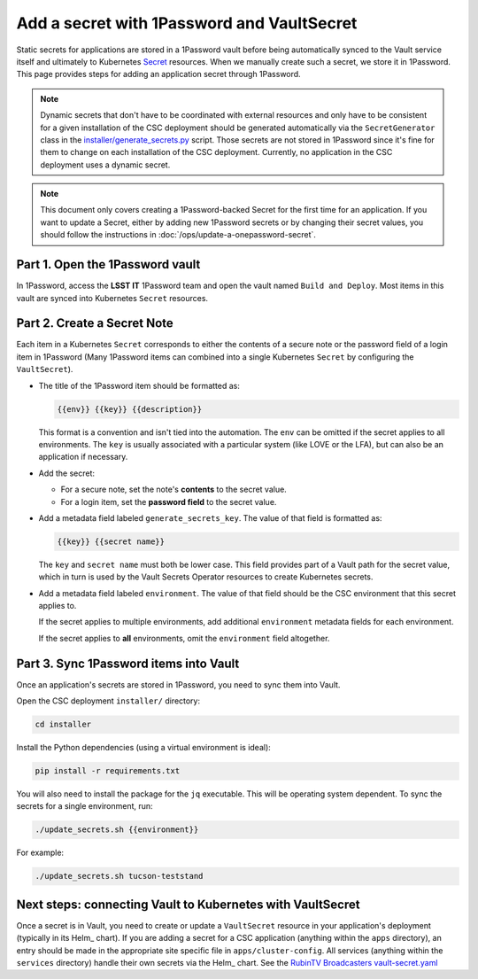 ###########################################
Add a secret with 1Password and VaultSecret
###########################################

.. _Secret: https://kubernetes.io/docs/concepts/configuration/secret/

Static secrets for applications are stored in a 1Password vault before being automatically synced to the Vault service itself and ultimately to Kubernetes Secret_ resources.
When we manually create such a secret, we store it in 1Password.
This page provides steps for adding an application secret through 1Password.

.. note::

   Dynamic secrets that don't have to be coordinated with external resources and only have to be consistent for a given installation of the CSC deployment should be generated automatically via the ``SecretGenerator`` class in the `installer/generate_secrets.py <https://github.com/lsst-ts/argocd-csc/blob/main/installer/generate_secrets.py>`__ script.
   Those secrets are not stored in 1Password since it's fine for them to change on each installation of the CSC deployment.
   Currently, no application in the CSC deployment uses a dynamic secret.

.. note::

   This document only covers creating a 1Password-backed Secret for the first time for an application.
   If you want to update a Secret, either by adding new 1Password secrets or by changing their secret values, you should follow the instructions in :doc:`/ops/update-a-onepassword-secret`.

Part 1. Open the 1Password vault
================================

In 1Password, access the **LSST IT** 1Password team and open the vault named ``Build and Deploy``.
Most items in this vault are synced into Kubernetes ``Secret`` resources.

Part 2. Create a Secret Note
============================

Each item in a Kubernetes ``Secret`` corresponds to either the contents of a secure note or the password field of a login item in 1Password
(Many 1Password items can combined into a single Kubernetes ``Secret`` by configuring the ``VaultSecret``).

- The title of the 1Password item should be formatted as:

  .. code-block:: text

     {{env}} {{key}} {{description}}

  This format is a convention and isn't tied into the automation.
  The ``env`` can be omitted if the secret applies to all environments.
  The ``key`` is usually associated with a particular system (like LOVE or the LFA), but can also be an application if necessary.

- Add the secret:

  - For a secure note, set the note's **contents** to the secret value.
  - For a login item, set the **password field** to the secret value.

- Add a metadata field labeled ``generate_secrets_key``. The value of that field is formatted as:

  .. code-block:: text

     {{key}} {{secret name}}

  The ``key`` and ``secret name`` must both be lower case.
  This field provides part of a Vault path for the secret value, which in turn is used by the Vault Secrets Operator resources to create Kubernetes secrets.

- Add a metadata field labeled ``environment``. The value of that field should be the CSC environment that this secret applies to.

  If the secret applies to multiple environments, add additional ``environment`` metadata fields for each environment.

  If the secret applies to **all** environments, omit the ``environment`` field altogether.

Part 3. Sync 1Password items into Vault
=======================================

Once an application's secrets are stored in 1Password, you need to sync them into Vault.

Open the CSC deployment ``installer/`` directory:

.. code-block:: sh

   cd installer

Install the Python dependencies (using a virtual environment is ideal):

.. code-block:: sh

   pip install -r requirements.txt

You will also need to install the package for the ``jq`` executable.
This will be operating system dependent.
To sync the secrets for a single environment, run:

.. code-block:: sh

   ./update_secrets.sh {{environment}}

For example:

.. code-block:: sh

   ./update_secrets.sh tucson-teststand

Next steps: connecting Vault to Kubernetes with VaultSecret
===========================================================

Once a secret is in Vault, you need to create or update a ``VaultSecret`` resource in your application's deployment (typically in its Helm_ chart).
If you are adding a secret for a CSC application (anything within the ``apps`` directory), an entry should be made in the appropriate site specific file in ``apps/cluster-config``.
All services (anything within the ``services`` directory) handle their own secrets via the Helm_ chart.
See the `RubinTV Broadcasters vault-secret.yaml <https://github.com/lsst-ts/argocd-csc/blob/main/services/rubintv-broadcaster/templates/vault-secret.yaml>`_
